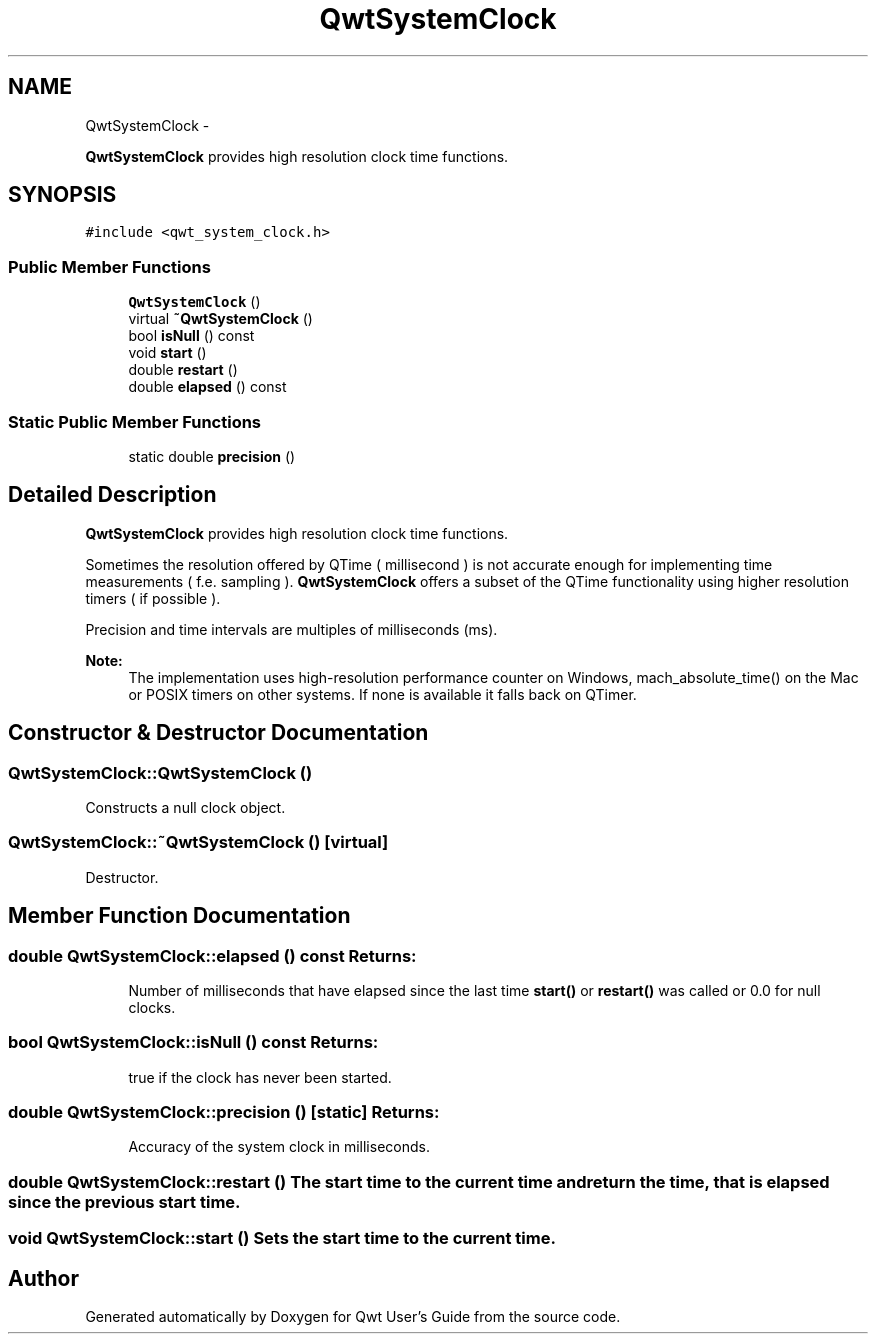 .TH "QwtSystemClock" 3 "Fri Apr 15 2011" "Version 6.0.0" "Qwt User's Guide" \" -*- nroff -*-
.ad l
.nh
.SH NAME
QwtSystemClock \- 
.PP
\fBQwtSystemClock\fP provides high resolution clock time functions.  

.SH SYNOPSIS
.br
.PP
.PP
\fC#include <qwt_system_clock.h>\fP
.SS "Public Member Functions"

.in +1c
.ti -1c
.RI "\fBQwtSystemClock\fP ()"
.br
.ti -1c
.RI "virtual \fB~QwtSystemClock\fP ()"
.br
.ti -1c
.RI "bool \fBisNull\fP () const "
.br
.ti -1c
.RI "void \fBstart\fP ()"
.br
.ti -1c
.RI "double \fBrestart\fP ()"
.br
.ti -1c
.RI "double \fBelapsed\fP () const "
.br
.in -1c
.SS "Static Public Member Functions"

.in +1c
.ti -1c
.RI "static double \fBprecision\fP ()"
.br
.in -1c
.SH "Detailed Description"
.PP 
\fBQwtSystemClock\fP provides high resolution clock time functions. 

Sometimes the resolution offered by QTime ( millisecond ) is not accurate enough for implementing time measurements ( f.e. sampling ). \fBQwtSystemClock\fP offers a subset of the QTime functionality using higher resolution timers ( if possible ).
.PP
Precision and time intervals are multiples of milliseconds (ms).
.PP
\fBNote:\fP
.RS 4
The implementation uses high-resolution performance counter on Windows, mach_absolute_time() on the Mac or POSIX timers on other systems. If none is available it falls back on QTimer. 
.RE
.PP

.SH "Constructor & Destructor Documentation"
.PP 
.SS "QwtSystemClock::QwtSystemClock ()"
.PP
Constructs a null clock object. 
.SS "QwtSystemClock::~QwtSystemClock ()\fC [virtual]\fP"
.PP
Destructor. 
.SH "Member Function Documentation"
.PP 
.SS "double QwtSystemClock::elapsed () const"\fBReturns:\fP
.RS 4
Number of milliseconds that have elapsed since the last time \fBstart()\fP or \fBrestart()\fP was called or 0.0 for null clocks. 
.RE
.PP

.SS "bool QwtSystemClock::isNull () const"\fBReturns:\fP
.RS 4
true if the clock has never been started. 
.RE
.PP

.SS "double QwtSystemClock::precision ()\fC [static]\fP"\fBReturns:\fP
.RS 4
Accuracy of the system clock in milliseconds. 
.RE
.PP

.SS "double QwtSystemClock::restart ()"The start time to the current time and return the time, that is elapsed since the previous start time. 
.SS "void QwtSystemClock::start ()"Sets the start time to the current time. 

.SH "Author"
.PP 
Generated automatically by Doxygen for Qwt User's Guide from the source code.
